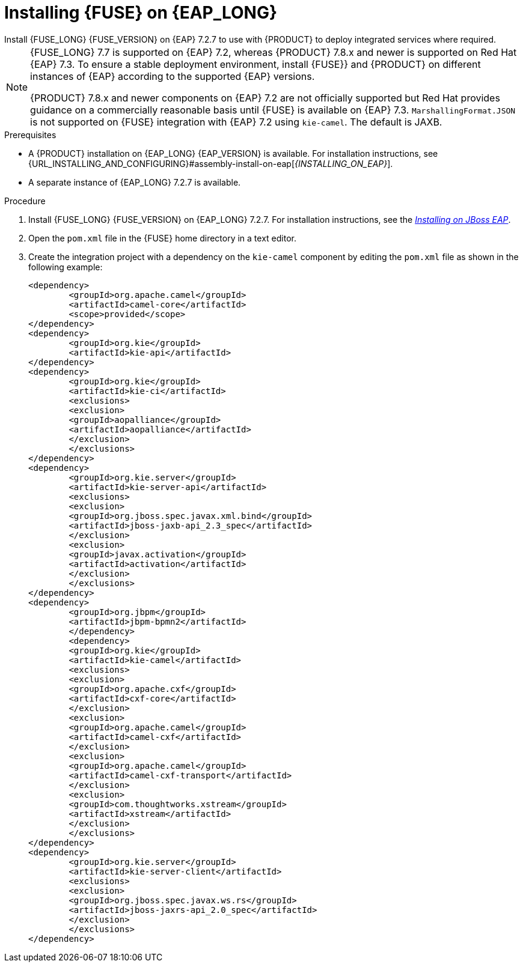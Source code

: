 [id='installing-on-fuse-eap-proc']
= Installing {FUSE} on {EAP_LONG}
Install {FUSE_LONG} {FUSE_VERSION} on {EAP} 7.2.7 to use with {PRODUCT} to deploy integrated services where required.

[NOTE]
====
{FUSE_LONG} 7.7 is supported on {EAP} 7.2, whereas {PRODUCT} 7.8.x and newer is supported on Red Hat {EAP} 7.3. To ensure a stable deployment environment, install {FUSE}} and {PRODUCT} on different instances of {EAP} according to the supported {EAP} versions.

{PRODUCT} 7.8.x and newer components on {EAP} 7.2 are not officially supported but Red Hat provides guidance on a commercially reasonable basis until {FUSE} is available on {EAP} 7.3. `MarshallingFormat.JSON` is not supported on {FUSE} integration with {EAP} 7.2 using `kie-camel`. The default is JAXB.
====

.Prerequisites
* A {PRODUCT} installation on {EAP_LONG} {EAP_VERSION} is available. For installation instructions, see {URL_INSTALLING_AND_CONFIGURING}#assembly-install-on-eap[_{INSTALLING_ON_EAP}_].
* A separate instance of {EAP_LONG} 7.2.7 is available.

.Procedure
. Install {FUSE_LONG} {FUSE_VERSION} on {EAP_LONG} 7.2.7. For installation instructions, see the https://access.redhat.com/documentation/en-us/red_hat_fuse/{FUSE_VERSION}/html-single/installing_on_jboss_eap/index[_Installing on JBoss EAP_].

. Open the `pom.xml` file in the {FUSE} home directory in a text editor.
. Create the integration project with a dependency on the `kie-camel` component by editing the `pom.xml` file as shown in the following example:
+
[source,xml]
----
<dependency>
  	<groupId>org.apache.camel</groupId>
  	<artifactId>camel-core</artifactId>
  	<scope>provided</scope>
</dependency>
<dependency>
  	<groupId>org.kie</groupId>
  	<artifactId>kie-api</artifactId>
</dependency>
<dependency>
  	<groupId>org.kie</groupId>
  	<artifactId>kie-ci</artifactId>
  	<exclusions>
    	<exclusion>
      	<groupId>aopalliance</groupId>
      	<artifactId>aopalliance</artifactId>
    	</exclusion>
  	</exclusions>
</dependency>
<dependency>
  	<groupId>org.kie.server</groupId>
  	<artifactId>kie-server-api</artifactId>
  	<exclusions>
    	<exclusion>
      	<groupId>org.jboss.spec.javax.xml.bind</groupId>
      	<artifactId>jboss-jaxb-api_2.3_spec</artifactId>
    	</exclusion>
    	<exclusion>
      	<groupId>javax.activation</groupId>
      	<artifactId>activation</artifactId>
    	</exclusion>
  	</exclusions>
</dependency>
<dependency>
  	<groupId>org.jbpm</groupId>
  	<artifactId>jbpm-bpmn2</artifactId>
	</dependency>
	<dependency>
  	<groupId>org.kie</groupId>
  	<artifactId>kie-camel</artifactId>
  	<exclusions>
    	<exclusion>
      	<groupId>org.apache.cxf</groupId>
      	<artifactId>cxf-core</artifactId>
    	</exclusion>
    	<exclusion>
      	<groupId>org.apache.camel</groupId>
      	<artifactId>camel-cxf</artifactId>
    	</exclusion>
    	<exclusion>
      	<groupId>org.apache.camel</groupId>
      	<artifactId>camel-cxf-transport</artifactId>
    	</exclusion>
    	<exclusion>
      	<groupId>com.thoughtworks.xstream</groupId>
      	<artifactId>xstream</artifactId>
    	</exclusion>
  	</exclusions>
</dependency>
<dependency>
   	<groupId>org.kie.server</groupId>
   	<artifactId>kie-server-client</artifactId>
   	<exclusions>
     	<exclusion>
       	<groupId>org.jboss.spec.javax.ws.rs</groupId>
       	<artifactId>jboss-jaxrs-api_2.0_spec</artifactId>
     	</exclusion>
   	</exclusions>
</dependency>
----
